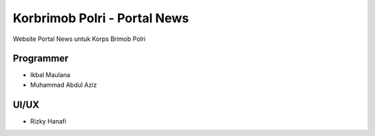 ###################
Korbrimob Polri - Portal News
###################

Website Portal News untuk Korps Brimob Polri

*******************
Programmer
*******************

-  Ikbal Maulana
-  Muhammad Abdul Aziz

*******************
UI/UX
*******************

- Rizky Hanafi
